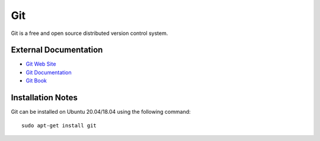 .. _Git notes:

===
Git
===

Git is a free and open source distributed version control system.

External Documentation
======================

- `Git Web Site <Git site_>`_
- `Git Documentation <Git docs_>`_
- `Git Book <Git book_>`_

Installation Notes
==================

Git can be installed on Ubuntu 20.04/18.04 using the following
command::

  sudo apt-get install git

.. _Git site: https://git-scm.com/
.. _Git docs: https://git-scm.com/doc
.. _Git book: https://git-scm.com/book
